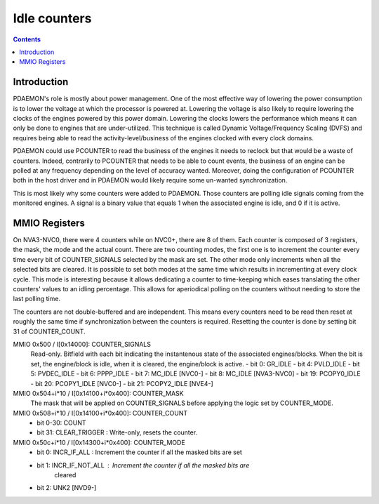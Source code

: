.. _pdaemon-counter:
.. _pdaemon-io-counter:

=============
Idle counters
=============

.. contents::

Introduction
============

PDAEMON's role is mostly about power management. One of the most effective way
of lowering the power consumption is to lower the voltage at which the processor
is powered at. Lowering the voltage is also likely to require lowering the
clocks of the engines powered by this power domain. Lowering the clocks
lowers the performance which means it can only be done to engines that are
under-utilized. This technique is called Dynamic Voltage/Frequency
Scaling (DVFS) and requires being able to read the activity-level/business of
the engines clocked with every clock domains.

PDAEMON could use PCOUNTER to read the business of the engines it needs to
reclock but that would be a waste of counters. Indeed, contrarily to PCOUNTER
that needs to be able to count events, the business of an engine can be polled
at any frequency depending on the level of accuracy wanted. Moreover, doing the
configuration of PCOUNTER both in the host driver and in PDAEMON would likely
require some un-wanted synchronization.

This is most likely why some counters were added to PDAEMON. Those counters are
polling idle signals coming from the monitored engines. A signal is a binary
value that equals 1 when the associated engine is idle, and 0 if it is active.

.. todo:: check the frequency at which PDAEMON is polling

MMIO Registers
==============

On NVA3-NVC0, there were 4 counters while on NVC0+, there are 8 of them. Each
counter is composed of 3 registers, the mask, the mode and the actual count.
There are two counting modes, the first one is to increment the counter every
time every bit of COUNTER_SIGNALS selected by the mask are set. The other mode
only increments when all the selected bits are cleared. It is possible to
set both modes at the same time which results in incrementing at every clock
cycle. This mode is interesting because it allows dedicating a counter to
time-keeping which eases translating the other counters' values to an idling
percentage. This allows for aperiodical polling on the counters without
needing to store the last polling time.

The counters are not double-buffered and are independent. This means every
counters need to be read then reset at roughly the same time if synchronization
between the counters is required. Resetting the counter is done by setting
bit 31 of COUNTER_COUNT.

MMIO 0x500 / I[0x14000]: COUNTER_SIGNALS
  Read-only. Bitfield with each bit indicating the instantenous state of the
  associated engines/blocks. When the bit is set, the engine/block is idle,
  when it is cleared, the engine/block is active.
  - bit 0: GR_IDLE
  - bit 4: PVLD_IDLE
  - bit 5: PVDEC_IDLE
  - bit 6: PPPP_IDLE
  - bit 7: MC_IDLE [NVC0-]
  - bit 8: MC_IDLE [NVA3-NVC0]
  - bit 19: PCOPY0_IDLE
  - bit 20: PCOPY1_IDLE [NVC0-]
  - bit 21: PCOPY2_IDLE [NVE4-]

MMIO 0x504+i*10 / I[0x14100+i*0x400]: COUNTER_MASK
  The mask that will be applied on COUNTER_SIGNALS before applying the logic
  set by COUNTER_MODE.

MMIO 0x508+i*10 / I[0x14100+i*0x400]: COUNTER_COUNT
  - bit 0-30: COUNT
  - bit 31: CLEAR_TRIGGER : Write-only, resets the counter.

MMIO 0x50c+i*10 / I[0x14300+i*0x400]: COUNTER_MODE
  - bit 0: INCR_IF_ALL : Increment the counter if all the masked bits are set
  - bit 1: INCR_IF_NOT_ALL : Increment the counter if all the masked bits are
			     cleared
  - bit 2: UNK2 [NVD9-]

